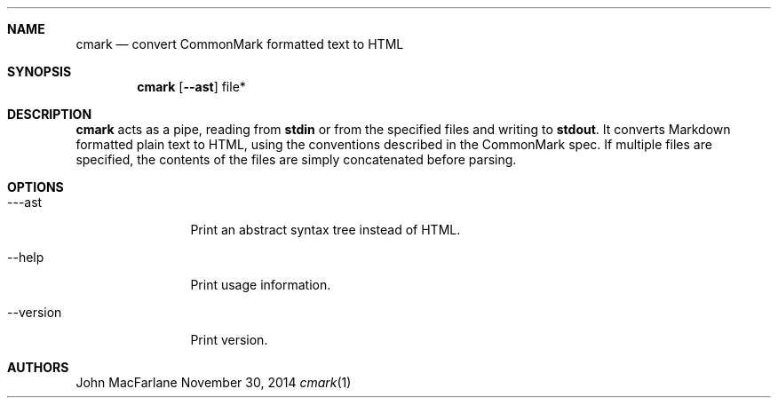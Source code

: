 .Dd November 30, 2014
.Dt cmark 1
.Sh NAME
.Nm cmark
.Nd convert CommonMark formatted text to HTML
.Sh SYNOPSIS
.Nm cmark
.Op Fl \-ast
file*
.Sh DESCRIPTION
.Nm
acts as a pipe, reading from
.Li stdin
or from the specified files and writing to
.Li stdout .
It converts Markdown formatted plain text to HTML, using the conventions
described in the CommonMark spec.
If multiple files are specified, the contents of the files are simply
concatenated before parsing.
.Sh OPTIONS
.Bl -tag -width 10n
.It \-\--ast
Print an abstract syntax tree instead of HTML.
.It \-\-help
Print usage information.
.It \-\-version
Print version.
.El
.Sh AUTHORS
John MacFarlane
